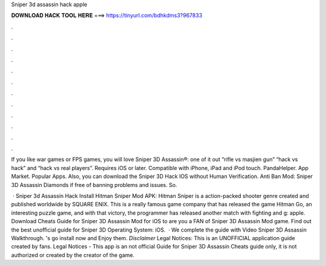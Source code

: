Sniper 3d assassin hack apple



𝐃𝐎𝐖𝐍𝐋𝐎𝐀𝐃 𝐇𝐀𝐂𝐊 𝐓𝐎𝐎𝐋 𝐇𝐄𝐑𝐄 ===> https://tinyurl.com/bdhkdms3?967833



.



.



.



.



.



.



.



.



.



.



.



.

If you like war games or FPS games, you will love Sniper 3D Assassin®: one of it out “rifle vs masjien gun” “hack vs hack” and “hack vs real players”. Requires iOS or later. Compatible with iPhone, iPad and iPod touch. PandaHelper. App Market. Popular Apps. Also, you can download the Sniper 3D Hack IOS without Human Verification. Anti Ban Mod: Sniper 3D Assassin Diamonds if free of banning problems and issues. So.

 · Sniper 3d Assassin Hack Install Hitman Sniper Mod APK: Hitman Sniper is a action-packed shooter genre created and published worldwide by SQUARE ENIX. This is a really famous game company that has released the game Hitman Go, an interesting puzzle game, and with that victory, the programmer has released another match with fighting and g: apple. Download Cheats Guide for Sniper 3D Assassin Mod for iOS to are you a FAN of Sniper 3D Assassin Mod game. Find out the best unofficial guide for Sniper 3D Operating System: iOS.  · We complete the guide with Video Sniper 3D Assassin Walkthrough. 's go install now and Enjoy them. *Disclaimer* Legal Notices: This is an UNOFFICIAL application guide created by fans. Legal Notices - This app is an not official Guide for Sniper 3D Assassin Cheats guide only, it is not authorized or created by the creator of the game.
